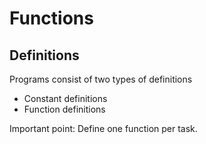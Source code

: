 * Functions
** Definitions
Programs consist of two types of definitions
- Constant definitions
- Function definitions

Important point: Define one function per task.
